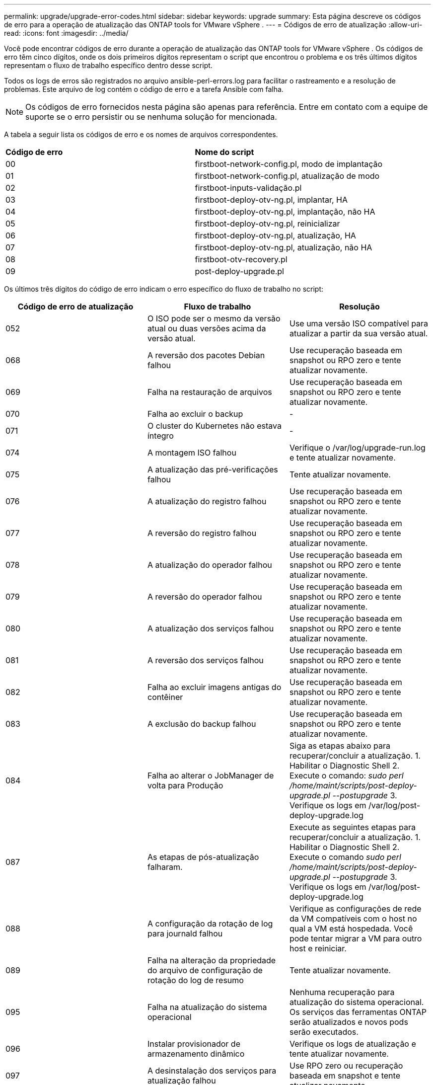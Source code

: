 ---
permalink: upgrade/upgrade-error-codes.html 
sidebar: sidebar 
keywords: upgrade 
summary: Esta página descreve os códigos de erro para a operação de atualização das ONTAP tools for VMware vSphere . 
---
= Códigos de erro de atualização
:allow-uri-read: 
:icons: font
:imagesdir: ../media/


[role="lead"]
Você pode encontrar códigos de erro durante a operação de atualização das ONTAP tools for VMware vSphere .  Os códigos de erro têm cinco dígitos, onde os dois primeiros dígitos representam o script que encontrou o problema e os três últimos dígitos representam o fluxo de trabalho específico dentro desse script.

Todos os logs de erros são registrados no arquivo ansible-perl-errors.log para facilitar o rastreamento e a resolução de problemas. Este arquivo de log contém o código de erro e a tarefa Ansible com falha.


NOTE: Os códigos de erro fornecidos nesta página são apenas para referência.  Entre em contato com a equipe de suporte se o erro persistir ou se nenhuma solução for mencionada.

A tabela a seguir lista os códigos de erro e os nomes de arquivos correspondentes.

|===


| *Código de erro* | *Nome do script* 


| 00 | firstboot-network-config.pl, modo de implantação 


| 01 | firstboot-network-config.pl, atualização de modo 


| 02 | firstboot-inputs-validação.pl 


| 03 | firstboot-deploy-otv-ng.pl, implantar, HA 


| 04 | firstboot-deploy-otv-ng.pl, implantação, não HA 


| 05 | firstboot-deploy-otv-ng.pl, reinicializar 


| 06 | firstboot-deploy-otv-ng.pl, atualização, HA 


| 07 | firstboot-deploy-otv-ng.pl, atualização, não HA 


| 08 | firstboot-otv-recovery.pl 


| 09 | post-deploy-upgrade.pl 
|===
Os últimos três dígitos do código de erro indicam o erro específico do fluxo de trabalho no script:

|===
| *Código de erro de atualização* | *Fluxo de trabalho* | *Resolução* 


| 052 | O ISO pode ser o mesmo da versão atual ou duas versões acima da versão atual. | Use uma versão ISO compatível para atualizar a partir da sua versão atual. 


| 068 | A reversão dos pacotes Debian falhou | Use recuperação baseada em snapshot ou RPO zero e tente atualizar novamente. 


| 069 | Falha na restauração de arquivos | Use recuperação baseada em snapshot ou RPO zero e tente atualizar novamente. 


| 070 | Falha ao excluir o backup | - 


| 071 | O cluster do Kubernetes não estava íntegro | - 


| 074 | A montagem ISO falhou | Verifique o /var/log/upgrade-run.log e tente atualizar novamente. 


| 075 | A atualização das pré-verificações falhou | Tente atualizar novamente. 


| 076 | A atualização do registro falhou | Use recuperação baseada em snapshot ou RPO zero e tente atualizar novamente. 


| 077 | A reversão do registro falhou | Use recuperação baseada em snapshot ou RPO zero e tente atualizar novamente. 


| 078 | A atualização do operador falhou | Use recuperação baseada em snapshot ou RPO zero e tente atualizar novamente. 


| 079 | A reversão do operador falhou | Use recuperação baseada em snapshot ou RPO zero e tente atualizar novamente. 


| 080 | A atualização dos serviços falhou | Use recuperação baseada em snapshot ou RPO zero e tente atualizar novamente. 


| 081 | A reversão dos serviços falhou | Use recuperação baseada em snapshot ou RPO zero e tente atualizar novamente. 


| 082 | Falha ao excluir imagens antigas do contêiner | Use recuperação baseada em snapshot ou RPO zero e tente atualizar novamente. 


| 083 | A exclusão do backup falhou | Use recuperação baseada em snapshot ou RPO zero e tente atualizar novamente. 


| 084 | Falha ao alterar o JobManager de volta para Produção | Siga as etapas abaixo para recuperar/concluir a atualização. 1.  Habilitar o Diagnostic Shell 2.  Execute o comando: _sudo perl /home/maint/scripts/post-deploy-upgrade.pl --postupgrade_ 3.  Verifique os logs em /var/log/post-deploy-upgrade.log 


| 087 | As etapas de pós-atualização falharam. | Execute as seguintes etapas para recuperar/concluir a atualização. 1.  Habilitar o Diagnostic Shell 2.  Execute o comando _sudo perl /home/maint/scripts/post-deploy-upgrade.pl --postupgrade_ 3.  Verifique os logs em /var/log/post-deploy-upgrade.log 


| 088 | A configuração da rotação de log para journald falhou | Verifique as configurações de rede da VM compatíveis com o host no qual a VM está hospedada.  Você pode tentar migrar a VM para outro host e reiniciar. 


| 089 | Falha na alteração da propriedade do arquivo de configuração de rotação do log de resumo | Tente atualizar novamente. 


| 095 | Falha na atualização do sistema operacional | Nenhuma recuperação para atualização do sistema operacional.  Os serviços das ferramentas ONTAP serão atualizados e novos pods serão executados. 


| 096 | Instalar provisionador de armazenamento dinâmico | Verifique os logs de atualização e tente atualizar novamente. 


| 097 | A desinstalação dos serviços para atualização falhou | Use RPO zero ou recuperação baseada em snapshot e tente atualizar novamente. 


| 098 | a cópia do segredo dockercred do ntv-system para o namespace do provisionador de armazenamento dinâmico falhou | Verifique os logs de atualização e tente atualizar novamente. 


| 099 | Falha ao validar a nova adição de HDD | Adicione o novo HDD a todos os nós em caso de HA e a um nó em caso de implantação sem HA. 


| 108 | Falha no script de semeadura | - 


| 109 | o backup dos dados do volume persistente falhou | Verifique os logs de atualização e tente atualizar novamente. 


| 110 | a restauração dos dados do volume persistente falhou | Use recuperação baseada em snapshot ou RPO zero e tente atualizar novamente. 


| 111 | A atualização dos parâmetros de tempo limite do etcd para RKE2 falhou | Verifique os logs de atualização e tente atualizar novamente. 


| 112 | Falha na desinstalação do provisionador de armazenamento dinâmico | - 


| 113 | A atualização de recursos em nós secundários falhou | Verifique os logs de atualização e tente atualizar novamente. 


| 104 | A reinicialização do nó secundário falhou | Reinicie os nós manualmente um por um 


| 100 | a reversão do kernel falhou | - 


| 051 | a atualização do provisionador de armazenamento dinâmico falhou | Verifique os logs de atualização e tente atualizar novamente. 


| 056 | a exclusão do backup de migração falhou | N / D 
|===

NOTE: A partir das ONTAP tools for VMware vSphere 10.3, o RPO zero não é mais suportado.

Saiba mais sobre https://kb.netapp.com/data-mgmt/OTV/VSC_Kbs/How_to_restore_ONTAP_tools_for_VMware_vSphere_if_upgrade_fails_from_version_10.0_to_10.1["Como restaurar ONTAP tools for VMware vSphere se a atualização falhar da versão 10.0 para 10.1"]
